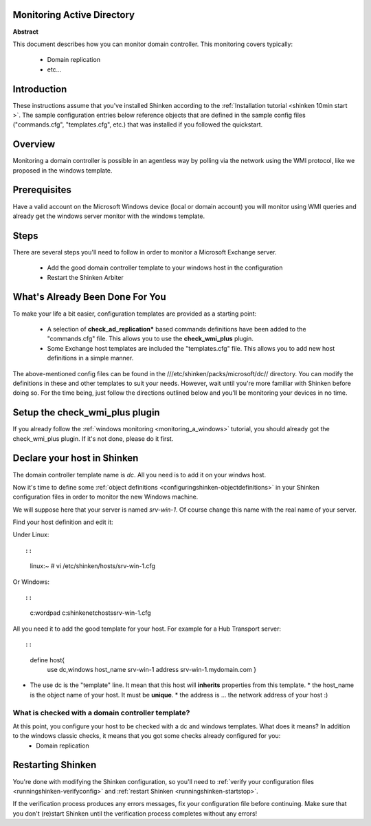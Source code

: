 .. _dc:



Monitoring Active Directory 
----------------------------


**Abstract**

This document describes how you can monitor domain controller. This monitoring covers typically:

  * Domain replication
  * etc...



Introduction 
-------------


These instructions assume that you've installed Shinken according to the :ref:`Installation tutorial <shinken 10min start >`. The sample configuration entries below reference objects that are defined in the sample config files ("commands.cfg", "templates.cfg", etc.) that was installed if you followed the quickstart.



Overview 
---------


Monitoring a domain controller is possible in an agentless way by polling via the network using the WMI protocol, like we proposed in the windows template.



Prerequisites 
--------------


Have a valid account on the Microsoft Windows device (local or domain account) you will monitor using WMI queries and already get the windows server monitor with the windows template.



Steps 
------


There are several steps you'll need to follow in order to monitor a Microsoft Exchange server.

  - Add the good domain controller template to your windows host in the configuration
  - Restart the Shinken Arbiter



What's Already Been Done For You 
---------------------------------


To make your life a bit easier, configuration templates are provided as a starting point:

  * A selection of **check_ad_replication*** based commands definitions have been added to the "commands.cfg" file. This allows you to use the **check_wmi_plus** plugin.
  * Some Exchange host templates are included the "templates.cfg" file. This allows you to add new host definitions in a simple manner.

The above-mentioned config files can be found in the ///etc/shinken/packs/microsoft/dc// directory. You can modify the definitions in these and other templates to suit your needs. However, wait until you're more familiar with Shinken before doing so. For the time being, just follow the directions outlined below and you'll be monitoring your devices in no time.



Setup the check_wmi_plus plugin 
--------------------------------


If you already follow the :ref:`windows monitoring <monitoring_a_windows>` tutorial, you should already got the check_wmi_plus plugin. If it's not done, please do it first.



Declare your host in Shinken 
-----------------------------


The domain controller template name is *dc*. All you need is to add it on your windws host.

Now it's time to define some :ref:`object definitions <configuringshinken-objectdefinitions>` in your Shinken configuration files in order to monitor the new Windows machine.

We will suppose here that your server is named *srv-win-1*. Of course change this name with the real name of your server.

Find your host definition and edit it:

Under Linux:
  
::

  
  
::

  linux:~ # vi /etc/shinken/hosts/srv-win-1.cfg
  
Or Windows:
  
::

  
  
::

  c:\ wordpad   c:\shinken\etc\hosts\srv-win-1.cfg
  
  
All you need it to add the good template for your host. For example for a Hub Transport server:
  
::

  
  
::

  define host{
      use             dc,windows
      host_name       srv-win-1
      address         srv-win-1.mydomain.com
      }
  
  

* The use dc is the "template" line. It mean that this host will **inherits** properties from this template.
  * the host_name is the object name of your host. It must be **unique**.
  * the address is ... the network address of your host :)



What is checked with a domain controller template? 
~~~~~~~~~~~~~~~~~~~~~~~~~~~~~~~~~~~~~~~~~~~~~~~~~~~


At this point, you configure your host to be checked with a dc and windows templates. What does it means? In addition to the windows classic checks, it means that you got some checks already configured for you:
  * Domain replication



Restarting Shinken 
-------------------


You're done with modifying the Shinken configuration, so you'll need to :ref:`verify your configuration files <runningshinken-verifyconfig>` and :ref:`restart Shinken <runningshinken-startstop>`.

If the verification process produces any errors messages, fix your configuration file before continuing. Make sure that you don't (re)start Shinken until the verification process completes without any errors!